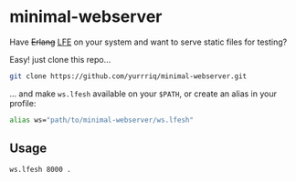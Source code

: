 * minimal-webserver
Have +Erlang+ [[http://lfe.io][LFE]] on your system and want to serve static files for testing?

Easy! just clone this repo...

#+BEGIN_SRC sh
git clone https://github.com/yurrriq/minimal-webserver.git
#+END_SRC

... and make =ws.lfesh= available on your =$PATH=,
or create an alias in your profile:

#+BEGIN_SRC sh
alias ws="path/to/minimal-webserver/ws.lfesh"
#+END_SRC

** Usage
#+BEGIN_SRC sh
ws.lfesh 8000 .
#+END_SRC
